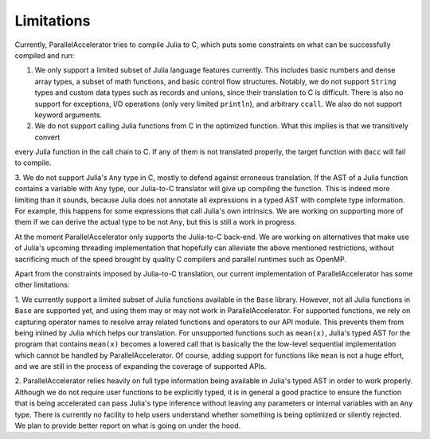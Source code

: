 .. _limits:

*********
Limitations 
*********

Currently, ParallelAccelerator tries to compile Julia to C, which puts some constraints on what
can be successfully compiled and run:

1. We only support a limited subset of Julia language features currently.
   This includes basic numbers and dense array types, a subset of math 
   functions, and basic control flow structures. Notably, we do not support 
   ``String`` types and custom data types such as records and unions, since their 
   translation to C is difficult. There is also no support for exceptions, 
   I/O operations (only very limited ``println``), and arbitrary ``ccall``.
   We also do not support keyword arguments.

2. We do not support calling Julia functions from C in the optimized
   function. What this implies is that we transitively convert 
every Julia function in the call chain to C. If any of them is not 
translated properly, the target function with ``@acc`` will fail to compile. 

3. We do not support Julia's ``Any`` type in C, mostly to
defend against erroneous translation. If the AST of a Julia function
contains a variable with ``Any`` type, our Julia-to-C translator will give up
compiling the function. This is indeed more limiting than it sounds, because
Julia does not annotate all expressions in a typed AST with complete type 
information. For example, this happens for some expressions that call Julia's 
own intrinsics. We are working on supporting more of them if we can derive 
the actual type to be not ``Any``, but this is still a work in progress.
                                                
At the moment ParallelAccelerator only supports the Julia-to-C back-end. We
are working on alternatives that make use of Julia's upcoming threading implementation 
that hopefully can alleviate the above mentioned
restrictions, without sacrificing much of the speed brought by quality C
compilers and parallel runtimes such as OpenMP.
                                                
Apart from the constraints imposed by Julia-to-C translation, our current 
implementation of ParallelAccelerator has some other limitations:
                 
1. We currently support a limited subset of Julia functions available in the ``Base`` library.
However, not all Julia functions in ``Base``
are supported yet, and using them may or may not work in ParallelAccelerator.
For supported functions, we rely on capturing operator names to resolve array related functions and operators
to our API module. This prevents them from being inlined by Julia
which helps our translation. For unsupported functions such as ``mean(x)``,
Julia's typed AST for the program
that contains ``mean(x)`` becomes a lowered call that is basically the
the low-level sequential implementation which cannot be
handled by ParallelAccelerator. Of course, adding support
for functions like ``mean`` is not a huge effort, and we are still in 
the process of expanding the coverage of supported APIs.

2.  ParallelAccelerator relies heavily on full type information being available
in Julia's typed AST in order to work properly. Although we do not require
user functions to be explicitly typed, it is in general a good practice to
ensure the function that is being accelerated can pass Julia's type inference
without leaving any parameters or internal variables with an ``Any`` type. 
There is currently no facility to help users understand whether something
is being optimized or silently rejected. We plan to provide 
better report on what is going on under the hood.

